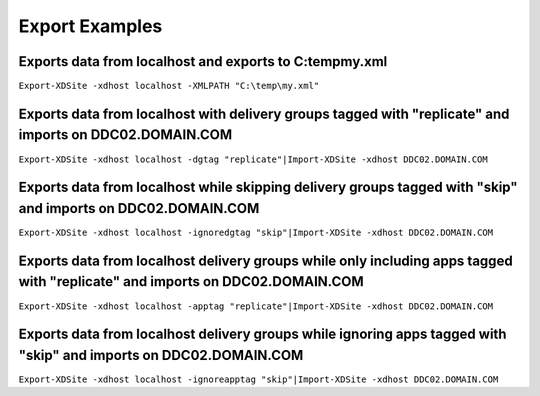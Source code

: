 Export Examples
========================

Exports data from localhost and exports to C:\temp\my.xml
-------------------------
``Export-XDSite -xdhost localhost -XMLPATH "C:\temp\my.xml"``

Exports data from localhost with delivery groups tagged with "replicate" and imports on DDC02.DOMAIN.COM
-------------------------
``Export-XDSite -xdhost localhost -dgtag "replicate"|Import-XDSite -xdhost DDC02.DOMAIN.COM``
   
Exports data from localhost while skipping delivery groups tagged with "skip" and imports on DDC02.DOMAIN.COM
-------------------------
``Export-XDSite -xdhost localhost -ignoredgtag "skip"|Import-XDSite -xdhost DDC02.DOMAIN.COM``

Exports data from localhost delivery groups while only including apps tagged with "replicate" and imports on DDC02.DOMAIN.COM
-------------------------
``Export-XDSite -xdhost localhost -apptag "replicate"|Import-XDSite -xdhost DDC02.DOMAIN.COM``

Exports data from localhost delivery groups while ignoring apps tagged with "skip" and imports on DDC02.DOMAIN.COM
-------------------------
``Export-XDSite -xdhost localhost -ignoreapptag "skip"|Import-XDSite -xdhost DDC02.DOMAIN.COM``